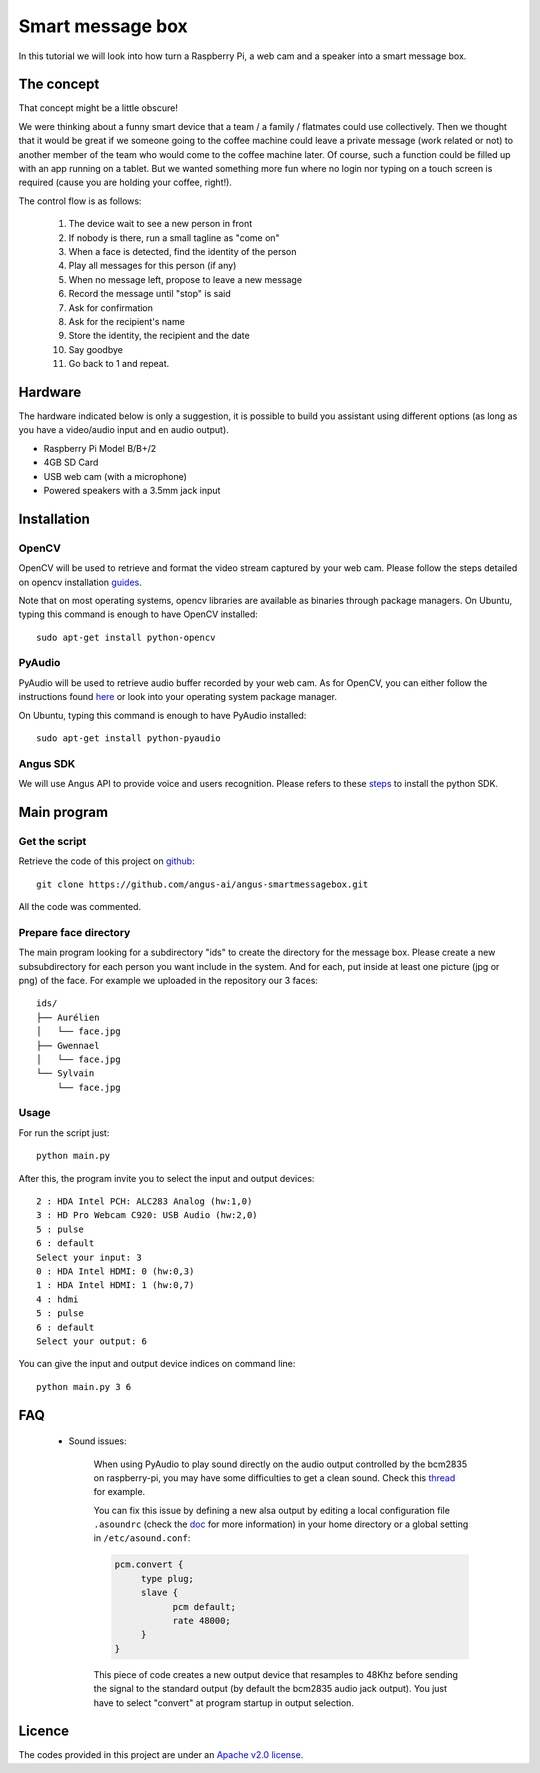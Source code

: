 Smart message box
=================

In this tutorial we will look into how turn a Raspberry Pi, a web cam and a speaker into a smart message box.

The concept
-----------

That concept might be a little obscure!

We were thinking about a funny smart device that a team / a family / flatmates could use collectively.
Then we thought that it would be great if we someone going to the coffee machine could leave a private message (work related or not) to another member of the team who would come to the coffee machine later. Of course, such a function could be filled up with an app running on a tablet. But we wanted something more fun
where no login nor typing on a touch screen is required (cause you are holding your coffee, right!).

The control flow is as follows:

 1. The device wait to see a new person in front
 2. If nobody is there, run a small tagline as "come on"
 3. When a face is detected, find the identity of the person
 4. Play all messages for this person (if any)
 5. When no message left, propose to leave a new message
 6. Record the message until "stop" is said
 7. Ask for confirmation
 8. Ask for the recipient's name
 9. Store the identity, the recipient and the date
 10. Say goodbye
 11. Go back to 1 and repeat.

Hardware
--------

The hardware indicated below is only a suggestion, it is possible to build you assistant using different options (as long as you have a video/audio input and en audio output).


* Raspberry Pi Model B/B+/2
* 4GB SD Card
* USB web cam (with a microphone)
* Powered speakers with a 3.5mm jack input

Installation
------------

OpenCV
++++++

OpenCV will be used to retrieve and format the video stream captured by your web cam.
Please follow the steps detailed on opencv installation `guides`_.

Note that on most operating systems, opencv libraries are available as binaries through package managers.
On Ubuntu, typing this command is enough to have OpenCV installed::

	sudo apt-get install python-opencv

.. _guides: http://docs.opencv.org/doc/tutorials/introduction/table_of_content_introduction/table_of_content_introduction.html


PyAudio
+++++++

PyAudio will be used to retrieve audio buffer recorded by your web cam.
As for OpenCV, you can either follow the instructions found `here`_ or look into your operating system package manager.

On Ubuntu, typing this command is enough to have PyAudio installed::

	sudo apt-get install python-pyaudio

.. _here: https://people.csail.mit.edu/hubert/pyaudio/

Angus SDK
+++++++++

We will use Angus API to provide voice and users recognition.
Please refers to these `steps`_ to install the python SDK.

.. _steps: http://angus-doc.readthedocs.org/en/latest/getting-started/python.html#install-the-angus-sdk


Main program
------------

Get the script
++++++++++++++

Retrieve the code of this project on `github <https://github.com/angus-ai/angus-smartmessagebox.git>`_::

  git clone https://github.com/angus-ai/angus-smartmessagebox.git

All the code was commented.

Prepare face directory
++++++++++++++++++++++

The main program looking for a subdirectory "ids" to create the
directory for the message box. Please create a new subsubdirectory for
each person you want include in the system. And for each, put inside
at least one picture (jpg or png) of the face. For example we uploaded
in the repository our 3 faces::

    ids/
    ├── Aurélien
    │   └── face.jpg
    ├── Gwennael
    │   └── face.jpg
    └── Sylvain
        └── face.jpg


Usage
+++++

For run the script just::
    
    python main.py

After this, the program invite you to select the input and output
devices::

    2 : HDA Intel PCH: ALC283 Analog (hw:1,0)
    3 : HD Pro Webcam C920: USB Audio (hw:2,0)
    5 : pulse
    6 : default
    Select your input: 3
    0 : HDA Intel HDMI: 0 (hw:0,3)
    1 : HDA Intel HDMI: 1 (hw:0,7)
    4 : hdmi
    5 : pulse
    6 : default
    Select your output: 6

You can give the input and output device indices on command line::

    python main.py 3 6


FAQ
---

 * Sound issues:

	When using PyAudio to play sound directly on the audio output
	controlled by the bcm2835 on raspberry-pi, you may have some
	difficulties to get a clean sound. Check this `thread
	<https://github.com/raspberrypi/linux/issues/994>`_ for example.

	You can fix this issue by defining a
	new alsa output by editing a local configuration file ``.asoundrc``
	(check the `doc
	<http://www.alsa-project.org/main/index.php/Asoundrc>`_ for more
	information) in your
	home directory or a global setting in ``/etc/asound.conf``:

	.. code-block:: bash

	    pcm.convert {
	         type plug;
	         slave {
	               pcm default;
	               rate 48000;
	         }
	    }

	This piece of code creates a new output device that resamples to 48Khz before sending the signal to the standard output (by default
	the bcm2835 audio jack output).
	You just have to select "convert" at program startup in output
	selection.

Licence
-------

The codes provided in this project are under an `Apache v2.0 license <http://www.apache.org/licenses/LICENSE-2.0>`_.
